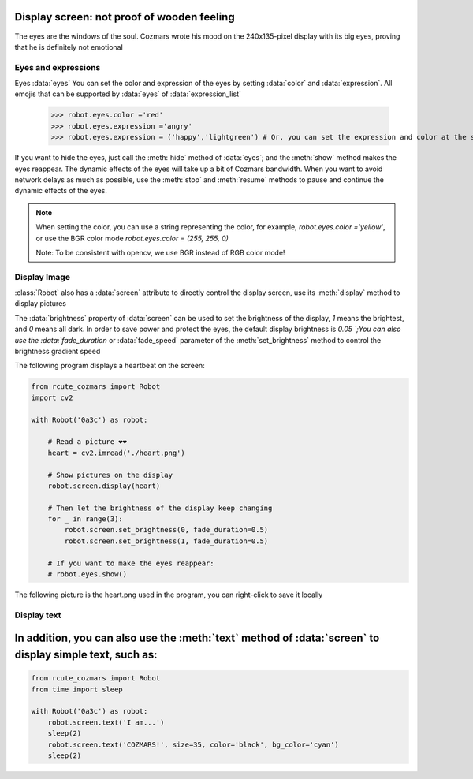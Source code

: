 Display screen: not proof of wooden feeling
===========================

The eyes are the windows of the soul. Cozmars wrote his mood on the 240x135-pixel display with its big eyes, proving that he is definitely not emotional

Eyes and expressions
-------------

Eyes :data:`eyes` You can set the color and expression of the eyes by setting :data:`color` and :data:`expression`. All emojis that can be supported by :data:`eyes` of :data:`expression_list`

    >>> robot.eyes.color ='red'
    >>> robot.eyes.expression ='angry'
    >>> robot.eyes.expression = ('happy','lightgreen') # Or, you can set the expression and color at the same time

If you want to hide the eyes, just call the :meth:`hide` method of :data:`eyes`; and the :meth:`show` method makes the eyes reappear. The dynamic effects of the eyes will take up a bit of Cozmars bandwidth. When you want to avoid network delays as much as possible, use the :meth:`stop` and :meth:`resume` methods to pause and continue the dynamic effects of the eyes.

.. note ::

    When setting the color, you can use a string representing the color, for example, `robot.eyes.color ='yellow'`, or use the BGR color mode `robot.eyes.color = (255, 255, 0)`

    Note: To be consistent with opencv, we use BGR instead of RGB color mode!

Display Image
------------

:class:`Robot` also has a :data:`screen` attribute to directly control the display screen, use its :meth:`display` method to display pictures

The :data:`brightness` property of :data:`screen` can be used to set the brightness of the display, `1` means the brightest, and `0` means all dark. In order to save power and protect the eyes, the default display brightness is `0.05 `;You can also use the :data:`fade_duration` or :data:`fade_speed` parameter of the :meth:`set_brightness` method to control the brightness gradient speed

The following program displays a heartbeat on the screen:

.. code:: python

    from rcute_cozmars import Robot
    import cv2

    with Robot('0a3c') as robot:

        # Read a picture ❤❤
        heart = cv2.imread('./heart.png')

        # Show pictures on the display
        robot.screen.display(heart)

        # Then let the brightness of the display keep changing
        for _ in range(3):
            robot.screen.set_brightness(0, fade_duration=0.5)
            robot.screen.set_brightness(1, fade_duration=0.5)

        # If you want to make the eyes reappear:
        # robot.eyes.show()

The following picture is the heart.png used in the program, you can right-click to save it locally

.. image:: ./heart.png

Display text
---------------

In addition, you can also use the :meth:`text` method of :data:`screen` to display simple text, such as:
=======

.. code:: python

    from rcute_cozmars import Robot
    from time import sleep

    with Robot('0a3c') as robot:
        robot.screen.text('I am...')
        sleep(2)
        robot.screen.text('COZMARS!', size=35, color='black', bg_color='cyan')
        sleep(2)

.. seealso::

    `rcute_cozmars.screen <../api/screen.html>`_, `rcute_cozmars.animation.EyeAnimation <../api/animation.html#rcute_cozmars.animation.EyeAnimation>`_